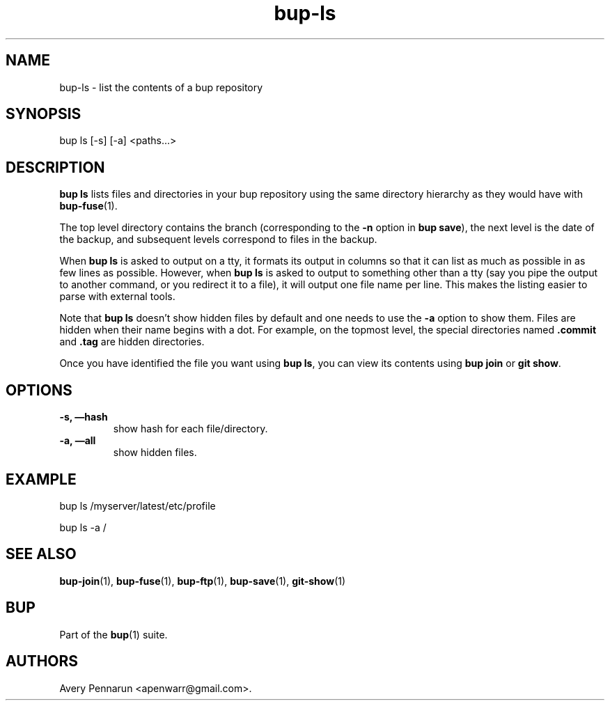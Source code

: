 .TH bup-ls 1 "2011\[en]06\[en]08" "Bup 0.25-rc1"
.SH NAME
.PP
bup-ls - list the contents of a bup repository
.SH SYNOPSIS
.PP
bup ls [-s] [-a] <paths\&...>
.SH DESCRIPTION
.PP
\f[B]bup\ ls\f[] lists files and directories in your bup repository
using the same directory hierarchy as they would have with
\f[B]bup-fuse\f[](1).
.PP
The top level directory contains the branch (corresponding to the
\f[B]-n\f[] option in \f[B]bup\ save\f[]), the next level is the
date of the backup, and subsequent levels correspond to files in
the backup.
.PP
When \f[B]bup\ ls\f[] is asked to output on a tty, it formats its
output in columns so that it can list as much as possible in as few
lines as possible.
However, when \f[B]bup\ ls\f[] is asked to output to something
other than a tty (say you pipe the output to another command, or
you redirect it to a file), it will output one file name per line.
This makes the listing easier to parse with external tools.
.PP
Note that \f[B]bup\ ls\f[] doesn't show hidden files by default and
one needs to use the \f[B]-a\f[] option to show them.
Files are hidden when their name begins with a dot.
For example, on the topmost level, the special directories named
\f[B].commit\f[] and \f[B].tag\f[] are hidden directories.
.PP
Once you have identified the file you want using \f[B]bup\ ls\f[],
you can view its contents using \f[B]bup\ join\f[] or
\f[B]git\ show\f[].
.SH OPTIONS
.TP
.B -s, \[em]hash
show hash for each file/directory.
.RS
.RE
.TP
.B -a, \[em]all
show hidden files.
.RS
.RE
.SH EXAMPLE
.PP
\f[CR]
      bup\ ls\ /myserver/latest/etc/profile
      
      bup\ ls\ -a\ /
\f[]
.SH SEE ALSO
.PP
\f[B]bup-join\f[](1), \f[B]bup-fuse\f[](1), \f[B]bup-ftp\f[](1),
\f[B]bup-save\f[](1), \f[B]git-show\f[](1)
.SH BUP
.PP
Part of the \f[B]bup\f[](1) suite.
.SH AUTHORS
Avery Pennarun <apenwarr@gmail.com>.

